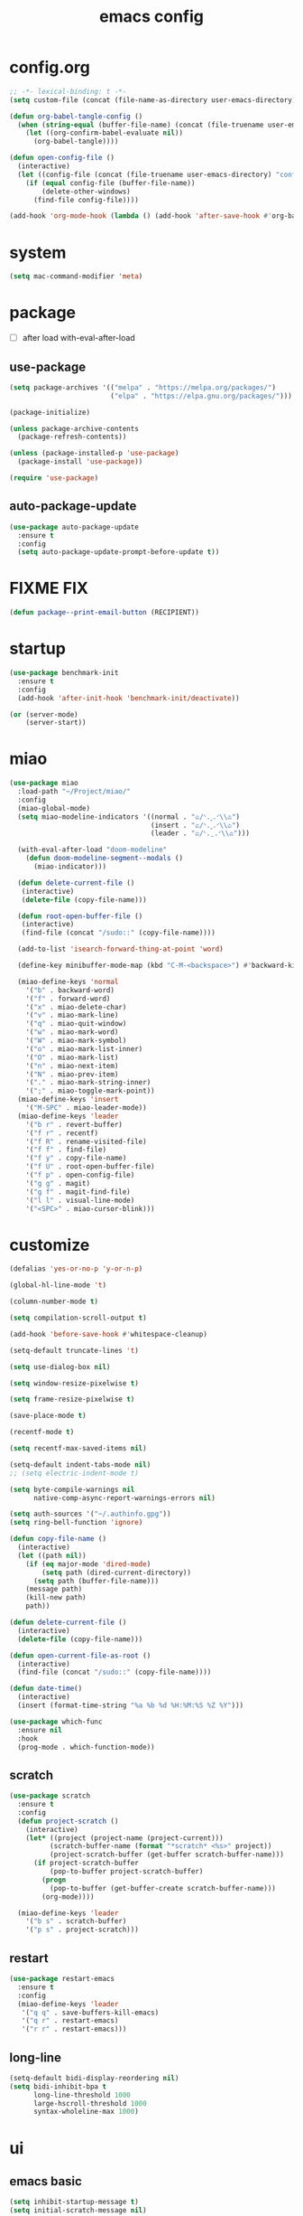 #+TITLE: emacs config
#+STARTUP: content
#+PROPERTY: header-args:emacs-lisp :tangle ~/.emacs.d/init.el :results none

* config.org
#+begin_src emacs-lisp
;; -*- lexical-binding: t -*-
(setq custom-file (concat (file-name-as-directory user-emacs-directory) "custom.el"))

(defun org-babel-tangle-config ()
  (when (string-equal (buffer-file-name) (concat (file-truename user-emacs-directory) "config.org"))
    (let ((org-confirm-babel-evaluate nil))
      (org-babel-tangle))))

(defun open-config-file ()
  (interactive)
  (let ((config-file (concat (file-truename user-emacs-directory) "config.org")))
    (if (equal config-file (buffer-file-name))
        (delete-other-windows)
      (find-file config-file))))

(add-hook 'org-mode-hook (lambda () (add-hook 'after-save-hook #'org-babel-tangle-config)))
#+end_src

* system
#+begin_src emacs-lisp
(setq mac-command-modifier 'meta)
#+end_src

* package

+ [ ] after load with-eval-after-load

** use-package
#+begin_src emacs-lisp
(setq package-archives '(("melpa" . "https://melpa.org/packages/")
                         ("elpa" . "https://elpa.gnu.org/packages/")))

(package-initialize)

(unless package-archive-contents
  (package-refresh-contents))

(unless (package-installed-p 'use-package)
  (package-install 'use-package))

(require 'use-package)
#+end_src

** auto-package-update
#+begin_src emacs-lisp
(use-package auto-package-update
  :ensure t
  :config
  (setq auto-package-update-prompt-before-update t))
#+end_src

* FIXME FIX
#+begin_src emacs-lisp
(defun package--print-email-button (RECIPIENT))
#+end_src

* startup
#+begin_src emacs-lisp
(use-package benchmark-init
  :ensure t
  :config
  (add-hook 'after-init-hook 'benchmark-init/deactivate))

(or (server-mode)
    (server-start))
#+end_src

* miao
#+begin_src emacs-lisp
(use-package miao
  :load-path "~/Project/miao/"
  :config
  (miao-global-mode)
  (setq miao-modeline-indicators '((normal . "ಎ/ᐠ.ˬ.ᐟ\\ಎ")
                                   (insert . "ಎ/ᐠ.ꞈ.ᐟ\\ಎ")
                                   (leader . "ಎ/ᐠ.ˍ.ᐟ\\ಎ")))

  (with-eval-after-load "doom-modeline"
    (defun doom-modeline-segment--modals ()
      (miao-indicator)))

  (defun delete-current-file ()
   (interactive)
   (delete-file (copy-file-name)))

  (defun root-open-buffer-file ()
   (interactive)
   (find-file (concat "/sudo::" (copy-file-name))))

  (add-to-list 'isearch-forward-thing-at-point 'word)

  (define-key minibuffer-mode-map (kbd "C-M-<backspace>") #'backward-kill-sexp)

  (miao-define-keys 'normal
    '("b" . backward-word)
    '("f" . forward-word)
    '("x" . miao-delete-char)
    '("v" . miao-mark-line)
    '("q" . miao-quit-window)
    '("w" . miao-mark-word)
    '("W" . miao-mark-symbol)
    '("o" . miao-mark-list-inner)
    '("O" . miao-mark-list)
    '("n" . miao-next-item)
    '("N" . miao-prev-item)
    '("." . miao-mark-string-inner)
    '(";" . miao-toggle-mark-point))
  (miao-define-keys 'insert
    '("M-SPC" . miao-leader-mode))
  (miao-define-keys 'leader
    '("b r" . revert-buffer)
    '("f r" . recentf)
    '("f R" . rename-visited-file)
    '("f f" . find-file)
    '("f y" . copy-file-name)
    '("f U" . root-open-buffer-file)
    '("f p" . open-config-file)
    '("g g" . magit)
    '("g f" . magit-find-file)
    '("l l" . visual-line-mode)
    '("<SPC>" . miao-cursor-blink)))
#+end_src

* customize
#+begin_src emacs-lisp
(defalias 'yes-or-no-p 'y-or-n-p)

(global-hl-line-mode 't)

(column-number-mode t)

(setq compilation-scroll-output t)

(add-hook 'before-save-hook #'whitespace-cleanup)

(setq-default truncate-lines 't)

(setq use-dialog-box nil)

(setq window-resize-pixelwise t)

(setq frame-resize-pixelwise t)

(save-place-mode t)

(recentf-mode t)

(setq recentf-max-saved-items nil)

(setq-default indent-tabs-mode nil)
;; (setq electric-indent-mode t)

(setq byte-compile-warnings nil
      native-comp-async-report-warnings-errors nil)

(setq auth-sources '("~/.authinfo.gpg"))
(setq ring-bell-function 'ignore)

(defun copy-file-name ()
  (interactive)
  (let ((path nil))
    (if (eq major-mode 'dired-mode)
        (setq path (dired-current-directory))
      (setq path (buffer-file-name)))
    (message path)
    (kill-new path)
    path))

(defun delete-current-file ()
  (interactive)
  (delete-file (copy-file-name)))

(defun open-current-file-as-root ()
  (interactive)
  (find-file (concat "/sudo::" (copy-file-name))))

(defun date-time()
  (interactive)
  (insert (format-time-string "%a %b %d %H:%M:%S %Z %Y")))

(use-package which-func
  :ensure nil
  :hook
  (prog-mode . which-function-mode))
#+end_src

** scratch
#+begin_src emacs-lisp
(use-package scratch
  :ensure t
  :config
  (defun project-scratch ()
    (interactive)
    (let* ((project (project-name (project-current)))
          (scratch-buffer-name (format "*scratch* <%s>" project))
          (project-scratch-buffer (get-buffer scratch-buffer-name)))
      (if project-scratch-buffer
          (pop-to-buffer project-scratch-buffer)
        (progn
          (pop-to-buffer (get-buffer-create scratch-buffer-name)))
        (org-mode))))

  (miao-define-keys 'leader
    '("b s" . scratch-buffer)
    '("p s" . project-scratch)))
#+end_src

** restart
#+begin_src emacs-lisp
(use-package restart-emacs
  :ensure t
  :config
  (miao-define-keys 'leader
   '("q q" . save-buffers-kill-emacs)
   '("q r" . restart-emacs)
   '("r r" . restart-emacs)))
#+end_src


** long-line
#+begin_src emacs-lisp
(setq-default bidi-display-reordering nil)
(setq bidi-inhibit-bpa t
      long-line-threshold 1000
      large-hscroll-threshold 1000
      syntax-wholeline-max 1000)
#+end_src

* ui

** emacs basic
#+begin_src emacs-lisp
(setq inhibit-startup-message t)
(setq initial-scratch-message nil)

(blink-cursor-mode -1)
(scroll-bar-mode -1)        ; disable visible scrollbar
(tool-bar-mode -1)          ; disable the toolbar
(tooltip-mode -1)           ; disable tooltips
(menu-bar-mode -1)          ; disable the menu bar

(setq display-line-numbers-type 'relative)
(global-display-line-numbers-mode)

;; disable line numbers for some modes
(dolist (mode '(term-mode-hook
                vterm-mode-hook
                treemacs-mode-hook
                dashboard-mook-hook
                so-long-mode-hook
                pdf-view-mode-hook))
  (add-hook mode (lambda () (display-line-numbers-mode -1))))
#+end_src

** theme
#+begin_src emacs-lisp
(use-package doom-themes
  :ensure t
  :config
  (load-theme 'doom-one t)
  ;; (eval-after-load 'hl-line
  ;;   (set-face-attribute 'hl-line nil :inherit nil :background "gray8"))
  (set-face-attribute 'region nil :background "#4F5766"))
#+end_src

** font
#+begin_src emacs-lisp
(set-frame-font "SauceCodePro Nerd Font Mono 18" nil t)

(defun set-font-size (font-size)
  (interactive "nFont-size: ")
  (set-face-attribute 'default nil :height (* font-size 10)))

(set-font-size 18)
;; ;; FIXME
;; (set-face-attribute 'default nil :font "SauceCodePro Nerd Font" :height 160)

;; ;; Set the fixed pitch face
;; (set-face-attribute 'fixed-pitch nil :font "SauceCodePro Nerd Font" :height 160)

;; ;; Set the variable pitch face
;; (set-face-attribute 'variable-pitch nil :font "DejaVuSansMono Nerd Font Mono" :height 160)
#+end_src


** doom-modeline

#+begin_src emacs-lisp
(use-package doom-modeline
  :ensure t
  :config
  (setq doom-modeline-project-detection 'project)
  (setq doom-modeline-buffer-file-name-style 'truncate-with-project)
  (doom-modeline-mode 't))
#+end_src

** dashboard
#+begin_src emacs-lisp
(use-package dashboard
  :ensure t
  :config
  (let ((emacs-dragon (concat (file-truename user-emacs-directory) "emacs-dragon.png")))
    (if (file-exists-p emacs-dragon)
        (setq dashboard-startup-banner emacs-dragon)))
  (setq dashboard-image-banner-max-height (/ (display-pixel-height) 8))
  (setq dashboard-center-content t)
  (setq dashboard-set-heading-icons t)
  (setq dashboard-set-file-icons t)
  (setq dashboard-set-navigator t)
  (setq dashboard-week-agenda t)
  (setq dashboard-projects-backend 'project-el)
  (setq dashboard-items '((recents  . 5)
                          (bookmarks . 5)
                          (projects . 5)
                          (agenda . 10)
                          (registers . 5)))
  (defun dashboard ()
    (interactive)
    (switch-to-buffer dashboard-buffer-name)
    (delete-other-windows))
  (dashboard-setup-startup-hook))
#+end_src

** which-key
#+begin_src emacs-lisp
(use-package which-key
  :ensure t
  :config
  (which-key-mode))
#+end_src
** helpful
#+begin_src emacs-lisp
(use-package helpful
  :ensure t
  :config
  (setq helpful-switch-buffer-function 'switch-to-buffer)
  (global-set-key (kbd "C-h f") #'helpful-callable)
  (global-set-key (kbd "C-h v") #'helpful-variable)
  (global-set-key (kbd "C-h k") #'helpful-key)
  (global-set-key (kbd "C-h SPC") #'helpful-at-point)
  (global-set-key (kbd "C-h C") #'helpful-command)
  (global-set-key (kbd "C-h p") #'describe-package))
#+end_src


** symbol-overlay
#+begin_src emacs-lisp
(use-package symbol-overlay
  :ensure t
  :config
  (add-hook 'prog-mode-hook #'symbol-overlay-mode)
  (set-face-background 'symbol-overlay-default-face nil)
  (set-face-attribute 'symbol-overlay-default-face nil :underline t :inherit 'region))
#+end_src

** highlight-indent
#+begin_src emacs-lisp
(use-package highlight-indent-guides
  :ensure t
  :hook
  (prog-mode . highlight-indent-guides-mode)
  :config
  (setq highlight-indent-guides-method 'character
        highlight-indent-guides-suppress-auto-error 't
        highlight-indent-guides-responsive 'top
        highlight-indent-guides-auto-top-odd-face-perc 60
        highlight-indent-guides-auto-top-even-face-perc 60
        highlight-indent-guides-auto-top-character-face-perc 60))
#+end_src

** goggles

#+begin_src emacs-lisp
(use-package goggles
  :ensure t
  :config
  (add-hook 'prog-mode-hook #'goggles-mode)
  (add-hook 'text-mode-hook #'goggles-mode)
  (setq-default goggles-pulse nil))
#+end_src

* navigate

** windmove
#+begin_src emacs-lisp
(use-package windmove
  :config
  (miao-define-keys '(normal insert)
    '("C-M-<down>" . windmove-down)
    '("C-M-<up>". windmove-up)
    '("C-M-<left>" . windmove-left)
    '("C-M-<right>" . windmove-right)))
#+end_src

** winum
#+begin_src emacs-lisp
(use-package winum
  :ensure t
  :config
  (global-set-key (kbd "M-0") 'winum-select-window-0)
  (global-set-key (kbd "M-1") 'winum-select-window-1)
  (global-set-key (kbd "M-2") 'winum-select-window-2)
  (global-set-key (kbd "M-3") 'winum-select-window-3)
  (global-set-key (kbd "M-4") 'winum-select-window-4)
  (global-set-key (kbd "M-5") 'winum-select-window-5)
  (global-set-key (kbd "M-6") 'winum-select-window-6)
  (global-set-key (kbd "M-7") 'winum-select-window-7)
  (global-set-key (kbd "M-8") 'winum-select-window-8)
  (global-set-key (kbd "M-9") 'winum-select-window-9)
  (setq winum-auto-assign-0-to-minibuffer t)
  (setq winum-scope 'frame-local)
  (winum-mode t))
#+end_src


* edit
** multi-cursor
#+begin_src emacs-lisp
(use-package multiple-cursors
  :ensure t
  :config
  (miao-define-keys 'leader
   '("m c l" . mc/edit-lines)
   '("m c a" . mc/mark-all-dwim)
   '("m c r" . mc/mark-all-in-region-regexp)))
#+end_src

** yasnippet

#+begin_src emacs-lisp
(use-package yasnippet
  :ensure t
  :config
  (add-to-list 'yas-snippet-dirs (concat (file-truename user-emacs-directory) "yasnippets"))
  (yas-load-directory (concat (file-truename user-emacs-directory) "/yasnippets"))
  (add-to-list 'warning-suppress-types '(yasnippet backquote-change))
  (add-hook 'prog-mode-hook #'yas-minor-mode)
  (add-hook 'latex-mode-hook #'yas-minor-mode)
  (add-hook 'org-mode-hook #'yas-minor-mode))

(use-package yasnippet-snippets
  :after yasnippet
  :ensure t)
#+end_src


** parinfer
#+begin_src emacs-lisp
(use-package parinfer-rust-mode
  :ensure t
  :hook emacs-lisp-mode
  :config
  (setq parinfer-rust-check-before-enable nil))
#+end_src


** objed
#+begin_src emacs-lisp :tangle no
(use-package objed)
#+end_src

* code
** format
#+begin_src emacs-lisp
(use-package format-all
  :ensure t
  :config

  (defun format-all-set-c-formatter ()
    (let ((format-all-directory (file-name-directory (buffer-file-name))))
      (setq retry 10)
      (while (and (> retry 0)
                  (not (file-exists-p (concat format-all-directory ".clang-format"))))
        (setq retry (- retry 1))
        (setq format-all-directory (concat format-all-directory "../")))
      (setq-local format-all-formatters `(("C" (clang-format ,(concat "-style=file:" (concat format-all-directory ".clang-format"))))))))

  (add-hook 'c-mode-hook #'format-all-set-c-formatter)
  (add-hook 'java-mode-hook #'format-all-set-c-formatter)
  (miao-define-keys 'leader
   '("c f" . format-all-buffer)))
#+end_src
** compile
#+begin_src emacs-lisp
(defun colorize-compilation-buffer ()
 (read-only-mode)
 (ansi-color-apply-on-region compilation-filter-start (point))
 (read-only-mode))
(add-hook 'compilation-filter-hook 'colorize-compilation-buffer)
#+end_src

** lsp

#+begin_src emacs-lisp
(use-package lsp-mode
  :custom
  (lsp-completion-provider :none) ;; we use Corfu!

  ;; :init
  ;; (defun orderless-dispatch-flex-first (_pattern index _total)
  ;;   (and (eq index 0) 'orderless-flex))

  :config
  ;; ;; Optionally configure the first word as flex filtered.
  ;; (add-hook 'orderless-style-dispatchers #'orderless-dispatch-flex-first nil 'local)

  ;; Optionally configure the cape-capf-buster.
  ;; (setq-local completion-at-point-functions (list (cape-capf-buster #'lsp-completion-at-point)))
  (setq lsp-enable-file-watchers nil)
  (setq lsp-enable-on-type-formatting nil)

  (defun lsp-mode-setup-completion ()
    (setf (alist-get 'styles (alist-get 'lsp-capf completion-category-defaults))
          '(orderless)))

  (add-hook 'lsp-completion-mode-hook #'lsp-mode-setup-completion)

  (miao-define-keys 'leader
   '("c l S" . lsp)
   '("c l s" . consult-lsp-symbols)
   '("c l d" . lsp-find-definition)
   '("c l r" . lsp-find-references)
   '("c l F" . lsp-format-buffer)
   '("c l R" . lsp-rename)
   '("c l q" . lsp-workspace-shutdown)
   '("c l Q" . lsp-workspace-restart)
   '("c l a" . lsp-execute-code-action)
   '("c l o" . lsp-organize-imports)
   '("c l i" . lsp-find-implementation)))
#+end_src
*** consult-lsp
#+begin_src emacs-lisp
(use-package consult-lsp
  :ensure t)
#+end_src
*** lsp-pyright
#+begin_src emacs-lisp
(use-package lsp-pyright
  :ensure t
  :hook (python-mode . (lambda ()
                          (require 'lsp-pyright)
                          (lsp-deferred))))  ; or lsp-deferred
#+end_src
*** lsp-java
#+begin_src emacs-lisp :tangle yes
(use-package lsp-java
  :ensure t
  :config
  (add-hook 'java-mode-hook #'lsp)
  (add-hook 'dap-stopped-hook
          (lambda (arg) (call-interactively #'dap-hydra)))
  (setq lsp-java-format-on-type-enabled nil)
  (setq lsp-java-format-comments-enabled nil)
  (setq lsp-java-java-path "/usr/lib/jvm/java-17-openjdk/bin/java")
  (setq lsp-java-configuration-runtimes '[(:name "JavaSE-1.8"
                                           :path "/usr/lib/jvm/java-8-openjdk/"
                                           :default t)
                                          (:name "JavaSE-11"
                                              :path "/usr/lib/jvm/java-11-openjdk")])
  (setq lsp-java-vmargs '("-XX:+UseParallelGC" "-XX:GCTimeRatio=4" "-XX:AdaptiveSizePolicyWeight=90" "-Dsun.zip.disableMemoryMapping=true" "-Xmx4G" "-Xms100m")))
#+end_src
*** lsp-ui
#+begin_src emacs-lisp
(use-package lsp-ui
  :ensure t
  :config
  (setq lsp-ui-doc-show-with-mouse nil
        lsp-ui-sideline-update-mode 'point
        lsp-ui-sideline-show-hover nil
        lsp-ui-sideline-show-diagnostics t
        lsp-ui-sideline-show-code-actions t
        lsp-ui-doc-use-childframe t
        lsp-ui-doc-position 'at-point))
#+end_src
*** language-tool
#+begin_src emacs-lisp
(use-package langtool
  :ensure t
  :init
  (setq langtool-language-tool-jar "/usr/share/java/languagetool/languagetool-commandline.jar"
        langtool-java-classpath "/usr/share/languagetool:/usr/share/java/languagetool/*"
        langtool-language-tool-server-jar "/usr/share/java/languagetool/languagetool-server.jar"
        langtool-java-bin "/usr/lib/jvm/java-21-openjdk/bin/java"
        langtool-server-user-arguments nil)
  (set-face-attribute 'langtool-errline nil :background nil :inherit 'flycheck-error))
#+end_src

* language

** cc
#+begin_src emacs-lisp
(use-package cc-mode
 :ensure nil
 :config
 (add-hook 'c-mode-hook 'lsp)
 (add-hook 'c++-mode-hook 'lsp))
#+end_src

** proof-general
#+begin_src emacs-lisp
(use-package proof-general
  :ensure t)
#+end_src

** JavaScript/Typescript
#+begin_src emacs-lisp
(use-package typescript-mode
  :ensure t
  :config
  ;; (add-to-list 'major-mode-remap-alist '(typescript-mode . typescript-ts-mode))
  ;; (setq typescript-ts-mode-indent-offset 4)
  (setq typescript-indent-level 4))
#+end_src


** agda
#+begin_src emacs-lisp
(use-package adga
  :ensure nil
  :config
  (load-file (let ((coding-system-for-read 'utf-8))
               (shell-command-to-string "agda-mode locate")))
  (setq auto-mode-alist
         (append
          '(("\\.agda\\'" . agda2-mode)
            ("\\.lagda.md\\'" . agda2-mode))
          auto-mode-alist)))
#+end_src

** sml
#+begin_src emacs-lisp
(use-package sml-mode
  :ensure t)
#+end_src

** latex

#+begin_src emacs-lisp
(use-package tex
  :ensure auctex
  :config
  (add-hook 'LaTeX-mode-hook #'flyspell-mode)
  (add-hook 'LaTeX-mode-hook #'LaTeX-math-mode)
  (add-hook 'LaTeX-mode-hook #'reftex-mode)
  (setq LaTeX-command "latex -shell-escape")
  (setq TeX-auto-save t)
  (setq TeX-view-program-list '(("PDF Tools" TeX-pdf-tools-sync-view))
        TeX-view-program-selection '((output-pdf "PDF Tools"))
        TeX-source-correlate-start-server t)
  )
#+end_src

#+begin_src emacs-lisp
(use-package magic-latex-buffer
  :ensure t
  :config
  (add-hook 'latex-mode-hook 'magic-latex-buffer))
#+end_src

* completion
** vertico
#+begin_src emacs-lisp
(use-package vertico
  :ensure t
  :init
  ;; Grow and shrink the Vertico minibuffer
  (setq vertico-resize t)
  ;; Optionally enable cycling for `vertico-next' and `vertico-previous'.
  (setq vertico-cycle t)
  ;; Show more candidates
  (setq vertico-count 20)

  (defun crm-indicator (args)
    (cons (format "[CRM%s] %s"
                  (replace-regexp-in-string
                   "\\`\\[.*?]\\*\\|\\[.*?]\\*\\'" ""
                   crm-separator)
                  (car args))
          (cdr args)))
  (advice-add #'completing-read-multiple :filter-args #'crm-indicator)

  (vertico-multiform-mode)
  (vertico-mode))

(use-package savehist
  :init
  (savehist-mode))
#+end_src

** orderless
#+begin_src emacs-lisp
(use-package orderless
  :ensure t
  :init
  (setq completion-styles '(orderless basic)
        completion-category-defaults nil
        completion-category-overrides '((file (styles . (partial-completion))))
        orderless-component-separator #'orderless-escapable-split-on-space))
#+end_src

** corfu

#+begin_src emacs-lisp
(use-package corfu
  :ensure t
  ;; Optional customizations
  :config
  ;; (corfu-cycle t)                ;; Enable cycling for `corfu-next/previous'
  ;; (corfu-auto t)                 ;; Enable auto completion
  ;; (corfu-separator ?\s)          ;; Orderless field separator
  ;; (corfu-quit-at-boundary nil)   ;; Never quit at completion boundary
  ;; (corfu-quit-no-match nil)      ;; Never quit, even if there is no match
  ;; (corfu-preview-current nil)    ;; Disable current candidate preview
  ;; (corfu-preselect 'prompt)      ;; Preselect the prompt
  ;; (corfu-on-exact-match nil)     ;; Configure handling of exact matches
  ;; (corfu-scroll-margin 5)        ;; Use scroll margin
  (setq corfu-auto t
        corfu-scroll-margin 5
        corfu-auto-prefix 1
        corfu-separator ?\s
        corfu-auto-delay 0.5)

 (defun corfu-enable-in-minibuffer ()
   "Enable Corfu in the minibuffer."
   (when (local-variable-p 'completion-at-point-functions)
     ;; (setq-local corfu-auto nil) ;; Enable/disable auto completion
     (setq-local corfu-echo-delay nil ;; Disable automatic echo and popup
                 corfu-popupinfo-delay nil)
     (corfu-mode 1)))
 (add-hook 'minibuffer-setup-hook #'corfu-enable-in-minibuffer)

 (define-key corfu-map (kbd "RET") nil)
  ;; Enable Corfu only for certain modes.
  ;; :hook ((prog-mode . corfu-mode)
  ;;        (shell-mode . corfu-mode)
  ;;        (eshell-mode . corfu-mode))

  ;; Recommended: Enable Corfu globally.  This is recommended since Dabbrev can
  ;; be used globally (M-/).  See also the customization variable
  ;; `global-corfu-modes' to exclude certain modes.
 (global-corfu-mode)
 (corfu-popupinfo-mode))

(use-package kind-icon
  :ensure t
  :after corfu
  :custom
  (kind-icon-blend-background t)
  (kind-icon-default-face 'corfu-default)
  :config
  (setq kind-icon-default-style
        '(:padding -1 :stroke 0 :margin 0 :radius 0 :height 0.4 :scale 1))
  (add-to-list 'corfu-margin-formatters #'kind-icon-margin-formatter))
#+end_src

** cape

#+begin_src emacs-lisp
(use-package cape
  :ensure t
  ;; Bind dedicated completion commands
  ;; Alternative prefix keys: C-c p, M-p, M-+, ...
  ;; :bind (("C-c p p" . completion-at-point) ;; capf
  ;;        ("C-c p t" . complete-tag)        ;; etags
  ;;        ("C-c p d" . cape-dabbrev)        ;; or dabbrev-completion
  ;;        ("C-c p h" . cape-history)
  ;;        ("C-c p f" . cape-file)
  ;;        ("C-c p k" . cape-keyword)
  ;;        ("C-c p s" . cape-elisp-symbol)
  ;;        ("C-c p e" . cape-elisp-block)
  ;;        ("C-c p a" . cape-abbrev)
  ;;        ("C-c p l" . cape-line)
  ;;        ("C-c p w" . cape-dict)
  ;;        ("C-c p :" . cape-emoji)
  ;;        ("C-c p \\" . cape-tex)
  ;;        ("C-c p _" . cape-tex)
  ;;        ("C-c p ^" . cape-tex)
  ;;        ("C-c p &" . cape-sgml)
  ;;        ("C-c p r" . cape-rfc1345))
  :config
  ;; Add to the global default value of `completion-at-point-functions' which is
  ;; used by `completion-at-point'.  The order of the functions matters, the
  ;; first function returning a result wins.  Note that the list of buffer-local
  ;; completion functions takes precedence over the global list.
  (add-to-list 'completion-at-point-functions #'cape-dabbrev)
  (add-to-list 'completion-at-point-functions #'cape-file)
  (add-to-list 'completion-at-point-functions #'cape-elisp-block)
  ;;(add-to-list 'completion-at-point-functions #'cape-history)
  (add-to-list 'completion-at-point-functions #'cape-keyword)
  (add-to-list 'completion-at-point-functions #'cape-tex)
  ;;(add-to-list 'completion-at-point-functions #'cape-sgml)
  ;;(add-to-list 'completion-at-point-functions #'cape-rfc1345)
  (add-to-list 'completion-at-point-functions #'cape-abbrev)
  (add-to-list 'completion-at-point-functions #'cape-dict)
  (add-to-list 'completion-at-point-functions #'cape-elisp-symbol)
  ;;(add-to-list 'completion-at-point-functions #'cape-line)
)
#+end_src

** consult
#+begin_src emacs-lisp
(use-package consult
  :ensure t
  :init
  (setq register-preview-delay 0.5
        register-preview-function #'consult-register-format)

  (advice-add #'register-preview :override #'consult-register-window)

  (setq xref-show-xrefs-function #'consult-xref
        xref-show-definitions-function #'consult-xref)

  :config
  (add-hook 'completion-list-mode #'consult-preview-at-point-mode)
  (setq consult-preview-key 'any)

  (consult-customize
   consult-theme :preview-key '(:debounce 0.2 any)
   consult-ripgrep consult-git-grep consult-grep
   consult-bookmark consult-recent-file consult-xref
   consult--source-bookmark consult--source-file-register
   consult--source-recent-file consult--source-project-recent-file
   ;; :preview-key "M-."
   :preview-key '(:debounce 0.4 any))

  (setq consult-narrow-key "<")

  (global-set-key (kbd "M-g M-g") #'consult-goto-line)
  (global-set-key (kbd "M-y") #'consult-yank-pop)

  (defun consult-ripgrep-at-point ()
    (interactive)
    (miao-mark-symbol)
    (let ((symbol (buffer-substring-no-properties (region-beginning) (region-end))))
      (consult-ripgrep nil symbol)))

  (defun consult-line-at-point ()
    (interactive)
    (miao-mark-symbol)
    (let ((symbol (buffer-substring-no-properties (region-beginning) (region-end))))
      (consult-line symbol)))

  (miao-define-keys 'leader
   '("s s" . consult-line)
   '("s S" . consult-line-at-point)
   '("s i" . consult-imenu)
   '("f r" . consult-recent-file)
   '("s r" . consult-ripgrep)
   '("s R" . consult-ripgrep-at-point)
   '("u SPC" . consult-mark)
   '("s SPC" . consult-global-mark)))
#+end_src

** marginalia
- Enable rich annotations using the Marginalia package

#+begin_src emacs-lisp
(use-package marginalia
  :ensure t
  ;; Bind `marginalia-cycle' locally in the minibuffer.  To make the binding
  ;; available in the *Completions* buffer, add it to the
  ;; `completion-list-mode-map'.
  ;; :bind (:map minibuffer-local-map
  ;;        ("M-A" . marginalia-cycle))

  ;; The :init section is always executed.
  :config

  ;; Marginalia must be activated in the :init section of use-package such that
  ;; the mode gets enabled right away. Note that this forces loading the
  ;; package.
  (marginalia-mode))
#+end_src
* org
#+begin_src emacs-lisp
(use-package org
  :bind
  (:map org-mode-map
        ("C-M-<return>" . org-insert-subheading))
  :init
  (setq org-directory "~/Project/org/")
  (setq org-agenda-files '("~/Project/org/todo.org"))
  (setq org-default-notes-file (concat org-directory "notes.org"))

  (org-babel-do-load-languages
   'org-babel-load-languages
   '(
     (emacs-lisp . t)
     (org . t)
     (shell . t)
     (C . t)
     (latex . t)
     (python . t)
     (js . t)
     (dot . t)
     (awk . t)
     ))
  (if (display-graphic-p)
      (setq org-startup-indented t))

  (setq org-icalendar-include-todo 'unblocked
        org-icalendar-use-scheduled '(event-if-todo))

  (setq org-special-ctrl-a/e t
        org-adapt-indentation t
        org-edit-src-content-indentation 0
        org-cycle-separator-lines 1
        org-return-follows-link t
        org-src-window-setup 'current-window
        org-confirm-babel-evaluate nil
        org-insert-heading-respect-content t
        org-pretty-entities t
        org-log-done t
        org-imenu-depth 4
        org-indent-indentation-per-level 4
        org-list-allow-alphabetical t
        org-goto-interface 'outline-path-completionp
        org-image-actual-width nil
        org-display-remote-inline-images 'download
        org-use-sub-superscripts nil
        org-outline-path-complete-in-steps nil)

  (set-face-attribute 'org-ellipsis nil :bold nil)

  (add-to-list 'org-export-backends 'md)
  ;; NOTE: snippet error in org-mode
  (setq org-src-tab-acts-natively nil)

  (setq org-todo-keywords '((sequence "TODO(t)" "PROG(p)" "FIXME(f)" "REVIEW(r)" "HOLD(h)" "NOTE(n)" "|" "FAIL(F)" "DONE(d)" )))
  (setq org-list-demote-modify-bullet
        '(("+"  . "-")
          ("-"  . "-")
          ("*"  . "-")
          ("1." . "A.")
          ("A." . "a.")
          ("1)" . "A)")
          ("A)" . "a)")
          ("1)" . "-")
          ("a)" . "-")))
  (setq org-ellipsis " ר")

  (setq org-capture-templates
        '(("t" "Todo" entry (file+headline "~/Project/org/todo.org" "Capture")
           "* TODO %?\n  %i\n  %a")
          ("j" "Journal" entry (file+datetree "~/Project/org/journal.org")
           "* %?\nEntered on %U\n  %i\n  %a")))

  (setq org-refile-use-outline-path t)
  (setq org-reverse-note-order t)
  (setq org-refile-targets '((nil :maxlevel . 5)
                             (org-agenda-files :maxlevel . 5)))

  :config
  ;; TODO replace imenu with org-goto
  (define-key org-mode-map (kbd "C-c s i") #'org-goto)
  (setq org-format-latex-options (plist-put org-format-latex-options :scale 3.0))

  (with-eval-after-load 'visual-fill-column
    (add-hook 'org-mode-hook #'visual-fill-column-mode))
  (add-hook 'org-mode-hook #'flyspell-mode)
  (miao-define-keys 'leader
   '("n c" . org-capture)
   '("n L" . org-store-link)))
#+end_src

** org-agenda
#+begin_src emacs-lisp
(defun open-org-todo-files()
  (interactive)
  ;; (persp-switch "org")
  (find-file org-directory)
  (project-find-file))

(defun open-org-todo-file()
  (interactive)
  ;; (persp-switch "org")
  (find-file (concat org-directory "todo.org"))
  (delete-other-windows))


(set-face-attribute 'org-agenda-current-time nil :bold t :foreground "#EEEEEE")
(setq org-agenda-tags-column 0
      org-agenda-block-separator ?─
      org-agenda-time-grid
      '((daily today require-timed)
        (800 1000 1200 1400 1600 1800 2000)
        " ┄┄┄┄┄ " "┄┄┄┄┄┄┄┄┄┄┄┄┄┄┄")
      org-agenda-current-time-string
      "  now ─────────────────────────────────────────────────")


(miao-define-keys 'leader
 '("n a" . org-agenda)
 '("n t" . open-org-todo-file)
 '("n f" . open-org-todo-files)
 )


(use-package org-super-agenda
  :ensure t
  ;; TODO: set up org-super-agenda-groups
  )
#+end_src

** org-modern
#+begin_src emacs-lisp
(use-package org-modern
  :ensure t
  :config
  (setq
   ;; Edit settings
   org-auto-align-tags nil
   org-tags-column 0
   org-catch-invisible-edits 'show-and-error
   ;; Org styling, hide markup etc.
   org-modern-block-name t
   org-modern-star '("◉")
   org-modern-list '((?+ . "▸")
                     (?- . "–")
                     (?* . "▸")))

  (global-org-modern-mode))
#+end_src


** org-noter
#+begin_src emacs-lisp
(use-package org-noter
  :ensure t
  :init
  (setq org-noter-notes-search-path (list (concat org-directory "literature/note"))
        org-noter-default-notes-file-names '())
  (setq org-noter-always-create-frame nil
        org-noter-notes-window-location 'other-frame)
  (setq org-noter-max-short-selected-text-length most-positive-fixnum)
  (setq org-noter-doc-split-fraction '(0.6 . 0.4))
  :config
  (miao-define-keys 'leader
   '("n o" . org-noter)))
#+end_src

* magit

#+begin_src emacs-lisp
(use-package magit
  :ensure t
  :init
  (setq ediff-window-setup-function 'ediff-setup-windows-plain)
  :config
  (setq vc-dir-backend 'git)
  (setq magit-display-buffer-function 'magit-display-buffer-fullframe-status-v1)
)
#+end_src

** diff-hl
#+begin_src emacs-lisp
(use-package diff-hl
  :ensure t
  ;; :custom-face
  ;; (diff-hl-change ((t (:inherit custom-changed :foreground unspecified :background unspecified))))
  ;; (diff-hl-insert ((t (:inherit diff-added :background unspecified))))
  ;; (diff-hl-delete ((t (:inherit diff-removed :background unspecified))))
  ;; :bind (:map diff-hl-command-map
  ;;        ("SPC" . diff-hl-mark-hunk))
  :hook ((after-init . global-diff-hl-mode)
         (dired-mode . diff-hl-dired-mode))
  :init (setq diff-hl-draw-borders nil)
  :config
  ;; Highlight on-the-fly
  (diff-hl-flydiff-mode t)

  ;; Set fringe style
  (setq-default fringes-outside-margins t)

  (unless (display-graphic-p)
    ;; Fall back to the display margin since the fringe is unavailable in tty
    (diff-hl-margin-mode t)
    ;; Avoid restoring `diff-hl-margin-mode'
    (with-eval-after-load 'desktop
      (add-to-list 'desktop-minor-mode-table
                   '(diff-hl-margin-mode nil))))

  ;; Integration with magit
  (with-eval-after-load 'magit
    (add-hook 'magit-pre-refresh-hook #'diff-hl-magit-pre-refresh)
    (add-hook 'magit-post-refresh-hook #'diff-hl-magit-post-refresh)))
#+end_src
* shell

#+begin_src emacs-lisp
(setq sh-shell "/bin/zsh")
#+end_src

** exec-path-from-shell
#+begin_src emacs-lisp
(use-package exec-path-from-shell
  :ensure t
  :config
  (when (memq window-system '(mac ns x))
    (exec-path-from-shell-initialize)))
#+end_src
** vterm
#+begin_src emacs-lisp
(use-package vterm
  :ensure t
  :config
  (setq vterm-shell "/bin/zsh")

  (setq vterm-buffer-name-string "vterm %s")
  (setq vterm-max-scrollback 65536)
  (miao-leader-define-keys
   '("o t" . vterm)))
#+end_src

* project

#+begin_src emacs-lisp
(use-package project
  :init
  (setq project-vc-merge-submodules nil)
  :config
  (defun project-open-magit ()
    (interactive)
    (magit (project-root (project-current t))))

  (defun project-open-magit-todos ()
    (interactive)
    (magit-todos-list (project-root (project-current t))))

  (setq project-switch-commands '((persp-show-persps "" ? )
                                  (persp-show-persps "" ?)
                                  (project-find-file "File file" ?f)
                                  (project-find-dir "Find directory" ?d)
                                  (project-open-magit "Magit" ?g)
                                  (project-open-magit-todos "Todos" ?t)))

  (setq vc-dir-backend 'git
        vc-handled-backends '(Git))

  (defgroup project-local nil
    "Local, non-VC-backed project.el root directories."
    :group 'project)

  (defcustom project-local-identifier ".project"
    "Specify a single filename or a list of names."
    :type '(choice (string :tag "Single file")
                   (repeat (string :tag "Filename")))
    :group 'project-local)

  (cl-defmethod project-root ((project (head local)))
    "Return root directory of current PROJECT."
    (cdr project))

  (defun project-local-try-local (dir)
    "Determine if DIR is a non-VC project.
DIR must include a file with the name determined by the
variable `project-local-identifier' to be considered a project."
    (if-let ((root (if (listp project-local-identifier)
                       (seq-some (lambda (n)
                                   (locate-dominating-file dir n))
                                 project-local-identifier)
                     (locate-dominating-file dir project-local-identifier))))
        (cons 'local root)))

  (customize-set-variable 'project-find-functions
                          (list #'project-local-try-local
                                #'project-try-vc))

  (miao-define-keys 'leader
   '("p p" . project-switch-project)
   '("p f" . project-find-file)
   '("p b" . project-switch-to-buffer)
   '("p B" . project-list-buffers)
   '("p c" . project-compile)
   '("p d" . project-find-dir)
   '("p k" . project-kill-buffers)
   '("p D" . project-dired)))
#+end_src


* pdf
** pdf-tools
#+begin_src emacs-lisp
(use-package pdf-tools
  :ensure t
  :config
  (pdf-tools-install)
  (add-hook 'pdf-view-mode-hook 'auto-revert-mode)
  (set-face-attribute 'pdf-view-region nil :inherit 'highlight))
#+end_src
** org-noter-pdftools
#+begin_src emacs-lisp :tangle no
(use-package org-pdftools
  :ensure nil
  :vc (:url "git@github.com:ST-Saint/org-pdftools.git" :branch "master")
  :hook (org-mode . org-pdftools-setup-link))

(use-package org-noter-pdftools
  :ensure nil
  :vc (:url "git@github.com:ST-Saint/org-pdftools.git" :branch "master")
  :config
  (bind-keys :map org-noter-notes-mode-map
             ("C-." . org-noter-pdftools-activate-org-note)
             ("M-." . org-noter-pdftools-embed-org-note-to-pdf))
  (bind-keys :map pdf-view-mode-map
             ("C-c m i i" . org-noter-pdftools-insert-precise-note-underline)
             ("C-c m i u" . org-noter-pdftools-insert-precise-note-underline)
             ("C-c m i h" . org-noter-pdftools-insert-precise-note-highlight)
             ("C-c m i H" . (lambda () (interactive) (org-noter-pdftools-insert-precise-note-highlight t)))
             ("C-c m i s" . org-noter-pdftools-insert-precise-note-squiggly)
             ("C-a" . pdf-view-align-left)
             ("C-e" . pdf-view-align-right)
             ("M-i" . org-noter-pdftools-insert-precise-note-underline)
             ("C-l" . pdf-view-center-in-window))

  (setq org-noter-pdftools-insert-content-heading nil)

  (with-eval-after-load 'pdf-annot (add-hook 'pdf-annot-activate-handler-functions #'org-noter-pdftools-jump-to-note)))
#+end_src

* remote

** ssh-deploy
#+begin_src emacs-lisp
(use-package ssh-deploy
  :ensure t
  :hook ((after-save . ssh-deploy-after-save)
         (find-file . ssh-deploy-find-file))
  :config
  (ssh-deploy-line-mode) ;; If you want mode-line feature
  (ssh-deploy-add-menu)) ;; If you want menu-bar feature
#+end_src

** gpg
#+begin_src emacs-lisp
(use-package pinentry
  :ensure t
  :init
  (setq epg-pinentry-mode 'loopback)
  (pinentry-start))
#+end_src

** tramp
#+begin_src emacs-lisp
(use-package tramp
  :ensure nil
  :config
  (setq tramp-allow-unsafe-temporary-files t))
#+end_src

** restclient
#+begin_src emacs-lisp
(use-package restclient
  :ensure t
  :config
  (setq auto-mode-alist
        (append
         '(("\\.http\\'" . restclient-mode))
         auto-mode-alist))
  )
#+end_src

* rime
#+begin_src emacs-lisp
(use-package rime
  :ensure t
  :custom
  (default-input-method "rime")
  (rime-user-data-dir "~/.config/ibus/rime")
  (rime-show-candidate 'posframe)
  :config

  (setq default-input-method 'rime)
  (global-set-key (kbd "C-S-SPC") 'toggle-input-method)

  (defun rime-miao-off ()
    (unless miao-insert-mode
      (set-input-method nil)))

  (add-hook 'rime-mode-hook
            (lambda () (if (not rime-mode)
                           (remove-hook 'miao-insert-mode-hook #'rime-miao-off)
                         (add-hook 'miao-insert-mode-hook #'rime-miao-off)
                         (miao-insert-mode)))))
#+end_src
